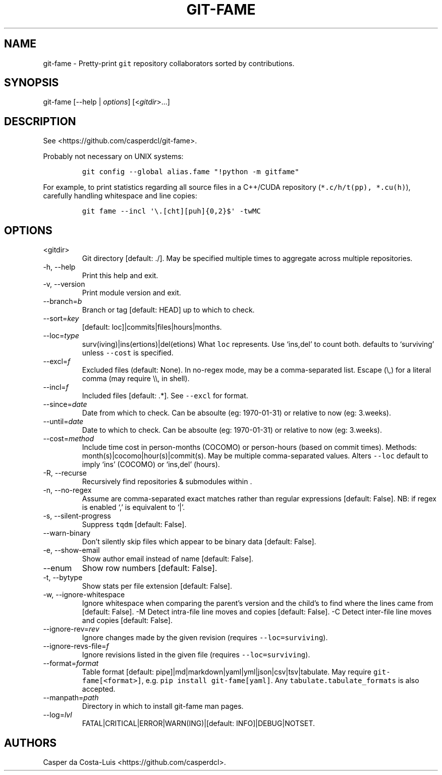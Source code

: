 .\" Automatically generated by Pandoc 2.19.2
.\"
.\" Define V font for inline verbatim, using C font in formats
.\" that render this, and otherwise B font.
.ie "\f[CB]x\f[]"x" \{\
. ftr V B
. ftr VI BI
. ftr VB B
. ftr VBI BI
.\}
.el \{\
. ftr V CR
. ftr VI CI
. ftr VB CB
. ftr VBI CBI
.\}
.TH "GIT-FAME" "1" "2016-2023" "git-fame User Manuals" ""
.hy
.SH NAME
.PP
git-fame - Pretty-print \f[V]git\f[R] repository collaborators sorted by
contributions.
.SH SYNOPSIS
.PP
git-fame [--help | \f[I]options\f[R]] [<\f[I]gitdir\f[R]>\&...]
.SH DESCRIPTION
.PP
See <https://github.com/casperdcl/git-fame>.
.PP
Probably not necessary on UNIX systems:
.IP
.nf
\f[C]
git config --global alias.fame \[dq]!python -m gitfame\[dq]
\f[R]
.fi
.PP
For example, to print statistics regarding all source files in a
C++/CUDA repository (\f[V]*.c/h/t(pp), *.cu(h)\f[R]), carefully handling
whitespace and line copies:
.IP
.nf
\f[C]
git fame --incl \[aq]\[rs].[cht][puh]{0,2}$\[aq] -twMC
\f[R]
.fi
.SH OPTIONS
.TP
<gitdir>
Git directory [default: ./].
May be specified multiple times to aggregate across multiple
repositories.
.TP
-h, --help
Print this help and exit.
.TP
-v, --version
Print module version and exit.
.TP
--branch=\f[I]b\f[R]
Branch or tag [default: HEAD] up to which to check.
.TP
--sort=\f[I]key\f[R]
[default: loc]|commits|files|hours|months.
.TP
--loc=\f[I]type\f[R]
surv(iving)|ins(ertions)|del(etions) What \f[V]loc\f[R] represents.
Use `ins,del' to count both.
defaults to `surviving' unless \f[V]--cost\f[R] is specified.
.TP
--excl=\f[I]f\f[R]
Excluded files (default: None).
In no-regex mode, may be a comma-separated list.
Escape (\[rs],) for a literal comma (may require \[rs]\[rs], in shell).
.TP
--incl=\f[I]f\f[R]
Included files [default: .*].
See \f[V]--excl\f[R] for format.
.TP
--since=\f[I]date\f[R]
Date from which to check.
Can be absoulte (eg: 1970-01-31) or relative to now (eg: 3.weeks).
.TP
--until=\f[I]date\f[R]
Date to which to check.
Can be absoulte (eg: 1970-01-31) or relative to now (eg: 3.weeks).
.TP
--cost=\f[I]method\f[R]
Include time cost in person-months (COCOMO) or person-hours (based on
commit times).
Methods: month(s)|cocomo|hour(s)|commit(s).
May be multiple comma-separated values.
Alters \f[V]--loc\f[R] default to imply `ins' (COCOMO) or `ins,del'
(hours).
.TP
-R, --recurse
Recursively find repositories & submodules within .
.TP
-n, --no-regex
Assume are comma-separated exact matches rather than regular expressions
[default: False].
NB: if regex is enabled `,' is equivalent to `|'.
.TP
-s, --silent-progress
Suppress \f[V]tqdm\f[R] [default: False].
.TP
--warn-binary
Don\[cq]t silently skip files which appear to be binary data [default:
False].
.TP
-e, --show-email
Show author email instead of name [default: False].
.TP
--enum
Show row numbers [default: False].
.TP
-t, --bytype
Show stats per file extension [default: False].
.TP
-w, --ignore-whitespace
Ignore whitespace when comparing the parent\[cq]s version and the
child\[cq]s to find where the lines came from [default: False].
-M Detect intra-file line moves and copies [default: False].
-C Detect inter-file line moves and copies [default: False].
.TP
--ignore-rev=\f[I]rev\f[R]
Ignore changes made by the given revision (requires
\f[V]--loc=surviving\f[R]).
.TP
--ignore-revs-file=\f[I]f\f[R]
Ignore revisions listed in the given file (requires
\f[V]--loc=surviving\f[R]).
.TP
--format=\f[I]format\f[R]
Table format [default: pipe]|md|markdown|yaml|yml|json|csv|tsv|tabulate.
May require \f[V]git-fame[<format>]\f[R],
e.g.\ \f[V]pip install git-fame[yaml]\f[R].
Any \f[V]tabulate.tabulate_formats\f[R] is also accepted.
.TP
--manpath=\f[I]path\f[R]
Directory in which to install git-fame man pages.
.TP
--log=\f[I]lvl\f[R]
FATAL|CRITICAL|ERROR|WARN(ING)|[default: INFO]|DEBUG|NOTSET.
.SH AUTHORS
Casper da Costa-Luis <https://github.com/casperdcl>.
